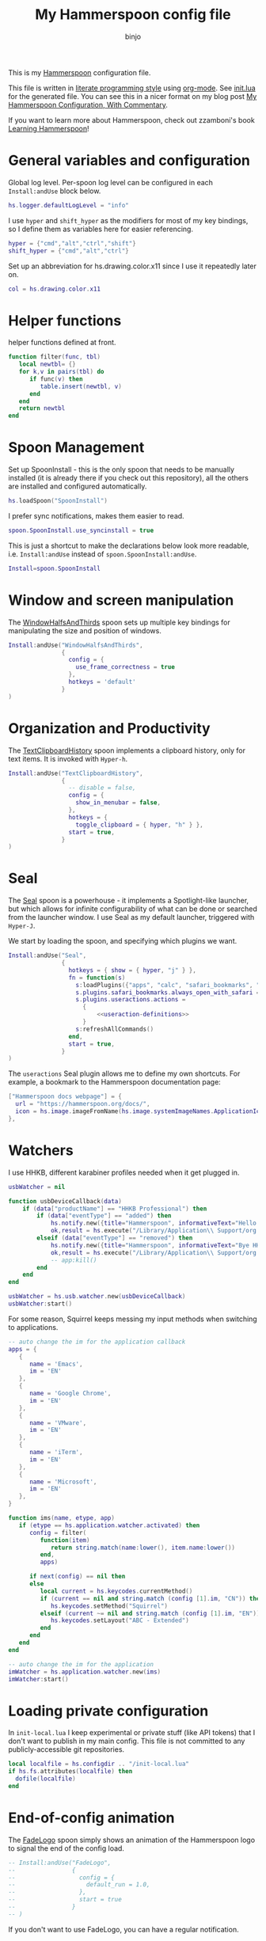 #+property: header-args:lua :tangle init.lua
#+property: header-args :mkdirp yes :comments no
#+startup: indent

#+begin_src lua :exports none
-- DO NOT EDIT THIS FILE DIRECTLY
-- This is a file generated from a literate programing source file located at
-- https://github.com/binjo/dot-hammerspoon/blob/master/init.org
-- based on zzamboni's config, located at
-- https://github.com/zzamboni/dot-hammerspoon/blob/master/init.org
-- You should make any changes there and regenerate it from Emacs org-mode using C-c C-v t
#+end_src

#+title: My Hammerspoon config file
#+author: binjo

This is my [[http://www.hammerspoon.org/][Hammerspoon]] configuration file.

This file is written in [[http://www.howardism.org/Technical/Emacs/literate-programming-tutorial.html][literate programming style]] using [[https://orgmode.org/][org-mode]]. See [[file:init.lua][init.lua]] for the generated file. You can see this in a nicer format on my blog post [[http://zzamboni.org/post/my-hammerspoon-configuration-with-commentary/][My Hammerspoon Configuration, With Commentary]].

If you want to learn more about Hammerspoon, check out zzamboni's book [[https://leanpub.com/learning-hammerspoon][Learning Hammerspoon]]!

* Table of Contents :TOC_3:noexport:
- [[#general-variables-and-configuration][General variables and configuration]]
- [[#helper-functions][Helper functions]]
- [[#spoon-management][Spoon Management]]
- [[#window-and-screen-manipulation][Window and screen manipulation]]
- [[#organization-and-productivity][Organization and Productivity]]
- [[#seal][Seal]]
- [[#watchers][Watchers]]
- [[#loading-private-configuration][Loading private configuration]]
- [[#end-of-config-animation][End-of-config animation]]

* General variables and configuration

Global log level. Per-spoon log level can be configured in each =Install:andUse= block below.

#+begin_src lua
hs.logger.defaultLogLevel = "info"
#+end_src

I use =hyper= and =shift_hyper= as the modifiers for most of my key bindings, so I define them as variables here for easier referencing.

#+begin_src lua
hyper = {"cmd","alt","ctrl","shift"}
shift_hyper = {"cmd","alt","ctrl"}
#+end_src

Set up an abbreviation for hs.drawing.color.x11 since I use it repeatedly later on.
#+begin_src lua
col = hs.drawing.color.x11
#+end_src

* Helper functions

helper functions defined at front.

#+begin_src lua
function filter(func, tbl)
   local newtbl= {}
   for k,v in pairs(tbl) do
      if func(v) then
         table.insert(newtbl, v)
      end
   end
   return newtbl
end
#+end_src

* Spoon Management

Set up SpoonInstall - this is the only spoon that needs to be manually installed (it is already there if you check out this repository), all the others are installed and configured automatically.

#+begin_src lua
hs.loadSpoon("SpoonInstall")
#+end_src

I prefer sync notifications, makes them easier to read.

#+begin_src lua
spoon.SpoonInstall.use_syncinstall = true
#+end_src

This is just a shortcut to make the declarations below look more readable, i.e. =Install:andUse= instead of =spoon.SpoonInstall:andUse=.

#+begin_src lua
Install=spoon.SpoonInstall
#+end_src

* Window and screen manipulation

The [[http://www.hammerspoon.org/Spoons/WindowHalfsAndThirds.html][WindowHalfsAndThirds]] spoon sets up multiple key bindings for manipulating the size and position of windows.

#+begin_src lua
Install:andUse("WindowHalfsAndThirds",
               {
                 config = {
                   use_frame_correctness = true
                 },
                 hotkeys = 'default'
               }
)
#+end_src

* Organization and Productivity

The [[http://www.hammerspoon.org/Spoons/TextClipboardHistory.html][TextClipboardHistory]] spoon implements a clipboard history, only for text items. It is invoked with =Hyper-h=.

#+begin_src lua
Install:andUse("TextClipboardHistory",
               {
                 -- disable = false,
                 config = {
                   show_in_menubar = false,
                 },
                 hotkeys = {
                   toggle_clipboard = { hyper, "h" } },
                 start = true,
               }
)
#+end_src

* Seal

The [[http://www.hammerspoon.org/Spoons/Seal.html][Seal]] spoon is a powerhouse - it implements a Spotlight-like launcher, but which allows for infinite configurability of what can be done or searched from the launcher window. I use Seal as my default launcher, triggered with =Hyper-J=.

We start by loading the spoon, and specifying which plugins we want.

#+begin_src lua :noweb no-export
  Install:andUse("Seal",
                 {
                   hotkeys = { show = { hyper, "j" } },
                   fn = function(s)
                     s:loadPlugins({"apps", "calc", "safari_bookmarks", "screencapture", "useractions"})
                     s.plugins.safari_bookmarks.always_open_with_safari = false
                     s.plugins.useractions.actions =
                       {
                           <<useraction-definitions>>
                       }
                     s:refreshAllCommands()
                   end,
                   start = true,
                 }
  )
#+end_src

The =useractions= Seal plugin allows me to define my own shortcuts. For example, a bookmark to the Hammerspoon documentation page:

#+begin_src lua :tangle no :noweb-ref useraction-definitions
  ["Hammerspoon docs webpage"] = {
    url = "https://hammerspoon.org/docs/",
    icon = hs.image.imageFromName(hs.image.systemImageNames.ApplicationIcon),
  },
#+end_src

* Watchers

I use HHKB, different karabiner profiles needed when it get plugged in.

#+begin_src lua
usbWatcher = nil

function usbDeviceCallback(data)
    if (data["productName"] == "HHKB Professional") then
        if (data["eventType"] == "added") then
            hs.notify.new({title="Hammerspoon", informativeText="Hello HHKB"}):send()
            ok,result = hs.execute("/Library/Application\\ Support/org.pqrs/Karabiner-Elements/bin/karabiner_cli --select-profile \"HHKB\"")
        elseif (data["eventType"] == "removed") then
            hs.notify.new({title="Hammerspoon", informativeText="Bye HHKB"}):send()
            ok,result = hs.execute("/Library/Application\\ Support/org.pqrs/Karabiner-Elements/bin/karabiner_cli --select-profile \"Default\"")
            -- app:kill()
        end
    end
end

usbWatcher = hs.usb.watcher.new(usbDeviceCallback)
usbWatcher:start()
#+end_src

For some reason, Squirrel keeps messing my input methods when switching to applications.
#+begin_src lua
-- auto change the im for the application callback
apps = {
   {
      name = 'Emacs',
      im = 'EN'
   },
   {
      name = 'Google Chrome',
      im = 'EN'
   },
   {
      name = 'VMware',
      im = 'EN'
   },
   {
      name = 'iTerm',
      im = 'EN'
   },
   {
      name = 'Microsoft',
      im = 'EN'
   },
}

function ims(name, etype, app)
   if (etype == hs.application.watcher.activated) then
      config = filter(
         function(item)
            return string.match(name:lower(), item.name:lower())
         end,
         apps)

      if next(config) == nil then
      else
         local current = hs.keycodes.currentMethod()
         if (current == nil and string.match (config [1].im, "CN")) then
            hs.keycodes.setMethod("Squirrel")
         elseif (current ~= nil and string.match (config [1].im, "EN")) then
            hs.keycodes.setLayout("ABC - Extended")
         end
      end
   end
end

-- auto change the im for the application
imWatcher = hs.application.watcher.new(ims)
imWatcher:start()
#+end_src

* Loading private configuration

In =init-local.lua= I keep experimental or private stuff (like API tokens) that I don't want to publish in my main config. This file is not committed to any publicly-accessible git repositories.

#+begin_src lua
local localfile = hs.configdir .. "/init-local.lua"
if hs.fs.attributes(localfile) then
  dofile(localfile)
end
#+end_src

* End-of-config animation

The [[http://www.hammerspoon.org/Spoons/FadeLogo.html][FadeLogo]] spoon simply shows an animation of the Hammerspoon logo to signal the end of the config load.

#+begin_src lua
-- Install:andUse("FadeLogo",
--                {
--                  config = {
--                    default_run = 1.0,
--                  },
--                  start = true
--                }
-- )
#+end_src

If you don't want to use FadeLogo, you can have a regular notification.

#+begin_src lua
hs.notify.show("Welcome to Hammerspoon", "Have fun!", "")
#+end_src
